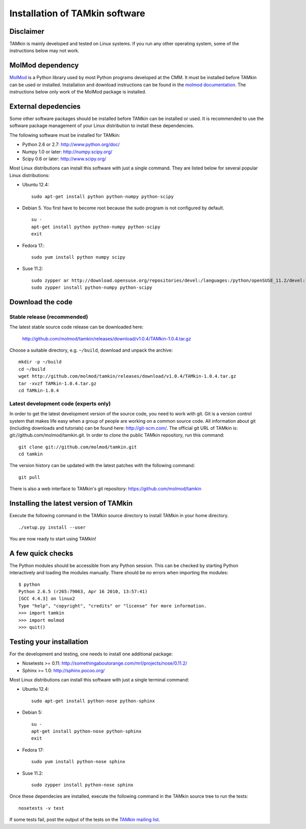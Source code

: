 Installation of TAMkin software
###############################


Disclaimer
==========

TAMkin is mainly developed and tested on Linux systems. If you run any other
operating system, some of the instructions below may not work.


MolMod dependency
=================

`MolMod <http://molmod.github.com/molmod/>`_ is a Python library used by most
Python programs developed at the CMM. It must be installed before TAMkin can
be used or installed. Installation and download instructions can be found in the
`molmod documentation <http://molmod.github.com/molmod/tutorial/install.html>`_.
The instructions below only work of the MolMod package is installed.


External depedencies
====================

Some other software packages should be installed before TAMkin can be installed
or used. It is recommended to use the software package management of your Linux
distribution to install these dependencies.

The following software must be installed for TAMkin:

* Python 2.6 or 2.7: http://www.python.org/doc/
* Numpy 1.0 or later: http://numpy.scipy.org/
* Scipy 0.6 or later: http://www.scipy.org/

Most Linux distributions can install this software with just a single command.
They are listed below for several popular Linux distributions:

* Ubuntu 12.4::

    sudo apt-get install python python-numpy python-scipy

* Debian 5. You first have to become root because the sudo program is not
  configured by default. ::

    su -
    apt-get install python python-numpy python-scipy
    exit

* Fedora 17.::

    sudo yum install python numpy scipy

* Suse 11.2::

    sudo zypper ar http://download.opensuse.org/repositories/devel:/languages:/python/openSUSE_11.2/devel:languages:python.repo
    sudo zypper install python-numpy python-scipy


Download the code
=================

Stable release (recommended)
----------------------------

The latest stable source code release can be downloaded here:

    http://github.com/molmod/tamkin/releases/download/v1.0.4/TAMkin-1.0.4.tar.gz

Choose a suitable directory, e.g. ``~/build``, download and unpack the archive::

    mkdir -p ~/build
    cd ~/build
    wget http://github.com/molmod/tamkin/releases/download/v1.0.4/TAMkin-1.0.4.tar.gz
    tar -xvzf TAMkin-1.0.4.tar.gz
    cd TAMkin-1.0.4


Latest development code (experts only)
--------------------------------------

In order to get the latest development version of the source code, you need to
work with git. Git is a version control system
that makes life easy when a group of people are working on a common source code.
All information about git (including downloads and tutorials) can be found here:
http://git-scm.com/. The official git URL of TAMkin is:
git://github.com/molmod/tamkin.git. In order to `clone` the public TAMkin
repository, run this command::

    git clone git://github.com/molmod/tamkin.git
    cd tamkin

The version history can be updated with the latest patches with the following
command::

    git pull

There is also a web interface to TAMkin's git repository:
https://github.com/molmod/tamkin


Installing the latest version of TAMkin
=======================================

Execute the following command in the TAMkin source directory to install TAMkin
in your home directory. ::

    ./setup.py install --user

You are now ready to start using TAMkin!


A few quick checks
==================

The Python modules should be accessible from any Python session. This can be
checked by starting Python interactively and loading the modules manually. There
should be no errors when importing the modules::

    $ python
    Python 2.6.5 (r265:79063, Apr 16 2010, 13:57:41)
    [GCC 4.4.3] on linux2
    Type "help", "copyright", "credits" or "license" for more information.
    >>> import tamkin
    >>> import molmod
    >>> quit()


Testing your installation
=========================

For the development and testing, one needs to install one additional package:

* Nosetests >= 0.11: http://somethingaboutorange.com/mrl/projects/nose/0.11.2/
* Sphinx >= 1.0: http://sphinx.pocoo.org/

Most Linux distributions can install this software with just a single terminal command:

* Ubuntu 12.4::

    sudo apt-get install python-nose python-sphinx

* Debian 5::

    su -
    apt-get install python-nose python-sphinx
    exit

* Fedora 17::

    sudo yum install python-nose sphinx

* Suse 11.2::

    sudo zypper install python-nose sphinx

Once these dependecies are installed, execute the following command in the
TAMkin source tree to run the tests::

    nosetests -v test

If some tests fail, post the output of the tests on the `TAMkin
mailing list <https://groups.google.com/forum/#!forum/tamkin>`_.
